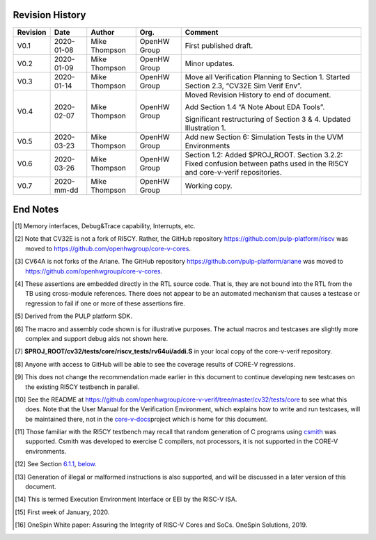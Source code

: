 Revision History
================

+------------+--------------+-----------------+----------------+-------------------------------------------------------------+
| Revision   | Date         | Author          | Org.           | Comment                                                     |
+============+==============+=================+================+=============================================================+
| V0.1       | 2020-01-08   | Mike Thompson   | OpenHW Group   | First published draft.                                      |
+------------+--------------+-----------------+----------------+-------------------------------------------------------------+
| V0.2       | 2020-01-09   | Mike Thompson   | OpenHW Group   | Minor updates.                                              |
+------------+--------------+-----------------+----------------+-------------------------------------------------------------+
| V0.3       | 2020-01-14   | Mike Thompson   | OpenHW Group   | Move all Verification Planning to Section 1.                |
|            |              |                 |                | Started Section 2.3, “CV32E Sim Verif Env”.                 |
+------------+--------------+-----------------+----------------+-------------------------------------------------------------+
| V0.4       | 2020-02-07   | Mike Thompson   | OpenHW Group   | Moved Revision History to end of document.                  |
|            |              |                 |                |                                                             |
|            |              |                 |                | Add Section 1.4 “A Note About EDA Tools”.                   |
|            |              |                 |                |                                                             |
|            |              |                 |                | Significant restructuring of Section 3 & 4.                 |
|            |              |                 |                | Updated Illustration 1.                                     |
+------------+--------------+-----------------+----------------+-------------------------------------------------------------+
| V0.5       | 2020-03-23   | Mike Thompson   | OpenHW Group   | Add new Section 6: Simulation Tests in the UVM Environments |
+------------+--------------+-----------------+----------------+-------------------------------------------------------------+
| V0.6       | 2020-03-26   | Mike Thompson   | OpenHW Group   | Section 1.2: Added $PROJ_ROOT.                              |
|            |              |                 |                | Section 3.2.2: Fixed confusion between paths used in the    |
|            |              |                 |                | RI5CY and core-v-verif repositories.                        |
+------------+--------------+-----------------+----------------+-------------------------------------------------------------+
| V0.7       | 2020-mm-dd   | Mike Thompson   | OpenHW Group   | Working copy.                                               |
+------------+--------------+-----------------+----------------+-------------------------------------------------------------+

End Notes
=========
.. [1]
   Memory interfaces, Debug&Trace capability, Interrupts, etc.

.. [2]
   Note that CV32E is not a fork of RI5CY. Rather, the GitHub repository
   https://github.com/pulp-platform/riscv was moved to
   https://github.com/openhwgroup/core-v-cores.

.. [3]
   CV64A is not forks of the Ariane. The GitHub repository
   https://github.com/pulp-platform/ariane was moved to
   https://github.com/openhwgroup/core-v-cores.

.. [4]
   These assertions are embedded directly in the RTL source code. That
   is, they are not bound into the RTL from the TB using cross-module
   references. There does not appear to be an automated mechanism that
   causes a testcase or regression to fail if one or more of these
   assertions fire.

.. [5]
   Derived from the PULP platform SDK.

.. [6]
   The macro and assembly code shown is for illustrative purposes. The
   actual macros and testcases are slightly more complex and support
   debug aids not shown here.

.. [7]
   **$PROJ\_ROOT/cv32/tests/core/riscv\_tests/rv64ui/addi.S** in your
   local copy of the core-v-verif repository.

.. [8]
   Anyone with access to GitHub will be able to see the coverage results
   of CORE-V regressions.

.. [9]
   This does not change the recommendation made earlier in this document
   to continue developing new testcases on the existing RI5CY testbench
   in parallel.

.. [10]
   See the README at
   https://github.com/openhwgroup/core-v-verif/tree/master/cv32/tests/core
   to see what this does. Note that the User Manual for the Verification
   Environment, which explains how to write and run testcases, will be
   maintained there, not in the
   `core-v-docs <https://github.com/openhwgroup/core-v-docs/tree/master/verif>`__\ project
   which is home for this document.

.. [11]
   Those familiar with the RI5CY testbench may recall that random
   generation of C programs using
   `csmith <https://embed.cs.utah.edu/csmith/>`__ was supported. Csmith
   was developed to exercise C compilers, not processors, it is not
   supported in the CORE-V environments.

.. [12]
   See Section `6.1.1 <#anchor-12>`__, `below <#anchor-12>`__.

.. [13]
   Generation of illegal or malformed instructions is also supported,
   and will be discussed in a later version of this document.

.. [14]
   This is termed Execution Environment Interface or EEI by the RISC-V
   ISA.

.. [15]
   First week of January, 2020.

.. [16]
   OneSpin White paper: Assuring the Integrity of RISC-V Cores and SoCs.
   OneSpin Solutions, 2019.
